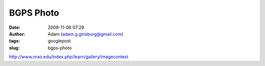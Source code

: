 BGPS Photo
##########
:date: 2008-11-06 07:29
:author: Adam (adam.g.ginsburg@gmail.com)
:tags: googlepost
:slug: bgps-photo

http://www.nrao.edu/index.php/learn/gallery/imagecontest
